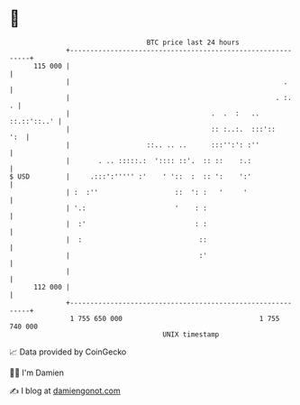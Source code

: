 * 👋

#+begin_example
                                     BTC price last 24 hours                    
                 +------------------------------------------------------------+ 
         115 000 |                                                            | 
                 |                                                     .      | 
                 |                                                   . :.   . | 
                 |                                   .  .  :   .. ::.::'::..' | 
                 |                                   :: :..:.  :::'::     ':  | 
                 |                   ::.. .. ..      :::'':': :''             | 
                 |       . .. :::::.:  ':::: ::'.  :: ::    :.:               | 
   $ USD         |     .:::':''''' :'    ' '::  :  :: ':    ':'               | 
                 | :  :''                   ::  ': :   '     '                | 
                 | '.:                      '    : :                          | 
                 |  :'                           : :                          | 
                 |  :                             ::                          | 
                 |                                :'                          | 
                 |                                                            | 
         112 000 |                                                            | 
                 +------------------------------------------------------------+ 
                  1 755 650 000                                  1 755 740 000  
                                         UNIX timestamp                         
#+end_example
📈 Data provided by CoinGecko

🧑‍💻 I'm Damien

✍️ I blog at [[https://www.damiengonot.com][damiengonot.com]]
